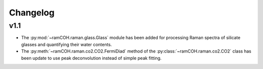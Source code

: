 =========
Changelog
=========

v1.1
----
* The :py:mod:`~ramCOH.raman.glass.Glass` module has been added for processing Raman spectra of silicate glasses and quantifying their water contents.
* The :py:meth:`~ramCOH.raman.co2.CO2.FermiDiad` method of the :py:class:`~ramCOH.raman.co2.CO2` class has been update to use peak deconvolution instead of simple peak fitting.
  